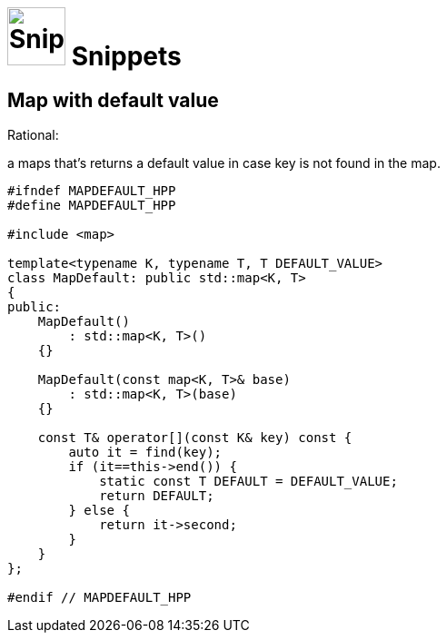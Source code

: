 # image:icon_cpp.svg["Snippets", width=64px] Snippets

## Map with default value


.Rational:
a maps that's returns a default value in case key is not found in the map.

```cpp
#ifndef MAPDEFAULT_HPP
#define MAPDEFAULT_HPP

#include <map>

template<typename K, typename T, T DEFAULT_VALUE>
class MapDefault: public std::map<K, T>
{
public:
    MapDefault()
        : std::map<K, T>()
    {}

    MapDefault(const map<K, T>& base)
        : std::map<K, T>(base)
    {}

    const T& operator[](const K& key) const {
        auto it = find(key);
        if (it==this->end()) {
            static const T DEFAULT = DEFAULT_VALUE;
            return DEFAULT;
        } else {
            return it->second;
        }
    }
};

#endif // MAPDEFAULT_HPP
```
